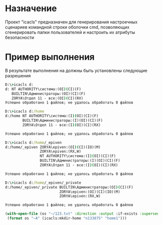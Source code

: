 * Назначение
Проект "icacls" предназначен для генерирования
настроечных сценариев командной строки оболочки cmd,
позволяющих сгенерировать папки пользователей и
настроить их атрибуты безопасности

* Пример выполнения
В результате выполнения на должны быть установлены следующие разрешения

#+BEGIN_SRC cmd
D:\>icacls d:
d: NT AUTHORITY\система:(OI)(CI)(F)
   BUILTIN\Администраторы:(OI)(CI)(F)
   ZORYA\Отдел 11 - все:(OI)(CI)(RX)
Успешно обработано 1 файлов; не удалось обработать 0 файлов

D:\>icacls d:/home
d:/home NT AUTHORITY\система:(I)(OI)(CI)(F)
        BUILTIN\Администраторы:(I)(OI)(CI)(F)
        ZORYA\Отдел 11 - все:(I)(OI)(CI)(RX)

Успешно обработано 1 файлов; не удалось обработать 0 файлов

D:\>icacls d:/home/_epiven
d:/home/_epiven ZORYA\epiven:(OI)(CI)(IO)(M)
                ZORYA\epiven:(RX,W)
                NT AUTHORITY\система:(I)(OI)(CI)(F)
                BUILTIN\Администраторы:(I)(OI)(CI)(F)
                ZORYA\Отдел 11 - все:(I)(OI)(CI)(RX)

Успешно обработано 1 файлов; не удалось обработать 0 файлов

D:\>icacls d:/home/_epiven/_private
d:/home/_epiven/_private BUILTIN\Администраторы:(OI)(CI)(F)
                         ZORYA\epiven:(OI)(CI)(IO)(M)
                         ZORYA\epiven:(RX,W)

Успешно обработано 1 файлов; не удалось обработать 0 файлов
#+END_SRC


#+BEGIN_SRC lisp
 (with-open-file (os "~/123.txt" :direction :output :if-exists :supersede )
  (format os "~A" (icacls:mkdir-home "n133875" "home1")))
#+END_SRC


